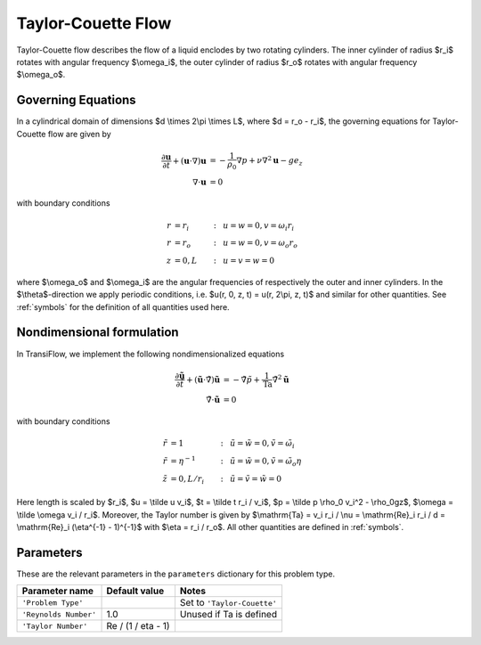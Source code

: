 Taylor-Couette Flow
===================
Taylor-Couette flow describes the flow of a liquid enclodes by two rotating cylinders. The inner cylinder of radius $r_i$ rotates with angular frequency $\\omega_i$, the outer cylinder of radius $r_o$ rotates with angular frequency $\\omega_o$.

Governing Equations
-------------------
In a cylindrical domain of dimensions $d \\times 2\\pi \\times L$, where $d = r_o - r_i$, the governing equations for Taylor-Couette flow are given by

.. math:: \frac{\partial \mathbf{u}}{\partial t} + (\mathbf{u} \cdot \nabla) \mathbf{u} &= -\frac{1}{\rho_0}\nabla p + \nu \nabla^2\mathbf{u} - ge_z\\
          \nabla \cdot \mathbf{u} &= 0

with boundary conditions

.. math:: r &= r_i &:~& u = w = 0, v = \omega_i r_i\\
          r &= r_o &:~& u = w = 0, v = \omega_o r_o\\
          z &= 0, L &:~& u = v = w = 0

where $\\omega_o$ and $\\omega_i$ are the angular frequencies of respectively the outer and inner cylinders. In the $\\theta$-direction we apply periodic conditions, i.e. $u(r, 0, z, t) = u(r, 2\\pi, z, t)$ and similar for other quantities. See :ref:`symbols` for the definition of all quantities used here.

Nondimensional formulation
--------------------------
In TransiFlow, we implement the following nondimensionalized equations

.. math:: \frac{\partial \tilde{\mathbf{u}}}{\partial \tilde t} + (\tilde{\mathbf{u}} \cdot \tilde\nabla) \tilde{\mathbf{u}} &= -\tilde\nabla \tilde p +\frac{1}{\mathrm{Ta}}\tilde\nabla^2\tilde{\mathbf{u}}\\
          \tilde\nabla \cdot \tilde{\mathbf{u}} &= 0

with boundary conditions

.. math:: \tilde r &= 1 &:~& \tilde u = \tilde w = 0, \tilde v = \tilde \omega_i\\
          \tilde r &= \eta^{-1} &:~& \tilde u = \tilde w = 0, \tilde v = \tilde \omega_o \eta\\
          \tilde z &= 0, L / r_i &:~& \tilde u = \tilde v = \tilde w = 0

Here length is scaled by $r_i$, $u = \\tilde u v_i$, $t = \\tilde t r_i / v_i$, $p = \\tilde p \\rho_0 v_i^2 - \\rho_0gz$, $\\omega = \\tilde \\omega v_i / r_i$. Moreover, the Taylor number is given by $\\mathrm{Ta} = v_i r_i / \\nu = \\mathrm{Re}_i r_i / d = \\mathrm{Re}_i (\\eta^{-1} - 1)^{-1}$ with $\\eta = r_i / r_o$. All other quantities are defined in :ref:`symbols`.

Parameters
----------
These are the relevant parameters in the ``parameters`` dictionary for this problem type.

===================== ================== =====
Parameter name        Default value      Notes
===================== ================== =====
``'Problem Type'``                       Set to ``'Taylor-Couette'``
``'Reynolds Number'`` 1.0                Unused if Ta is defined
``'Taylor Number'``   Re / (1 / eta - 1)
===================== ================== =====
